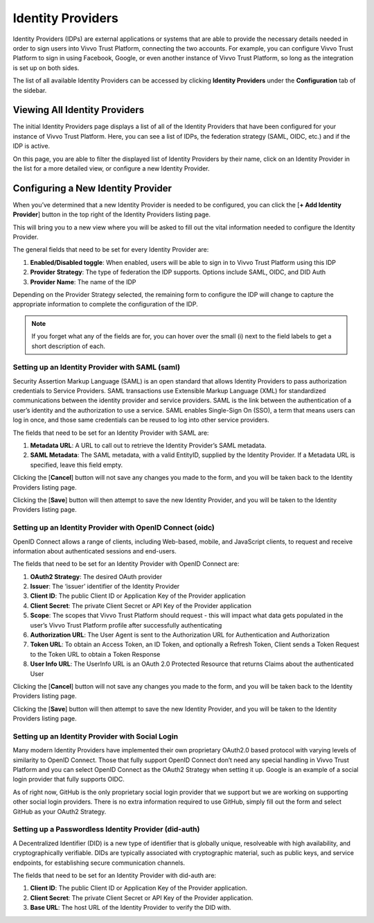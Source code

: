 .. _identity-providers:

Identity Providers
###################

Identity Providers (IDPs) are external applications or systems that are able to provide the necessary details needed in order to sign users into Vivvo Trust Platform, connecting the two accounts.
For example, you can configure Vivvo Trust Platform to sign in using Facebook, Google, or even another instance of Vivvo Trust Platform, so long as the integration is set up on both sides.

The list of all available Identity Providers can be accessed by clicking **Identity Providers** under the **Configuration** tab of the sidebar.

.. _view-identity-providers:
Viewing All Identity Providers
*******************************

The initial Identity Providers page displays a list of all of the Identity Providers that have been configured for your instance of Vivvo Trust Platform. Here, you can see a list of IDPs, the federation strategy (SAML, OIDC, etc.) and if the IDP is active.

On this page, you are able to filter the displayed list of Identity Providers by their name, click on an Identity Provider in the list for a more detailed view, or configure a new Identity Provider.

.. image:: ../images/managementapp/view-idps.png
   :width: 300pt
   :alt: View all identity providers
   :align: center 

.. _configure-idp:
Configuring a New Identity Provider
************************************

When you’ve determined that a new Identity Provider is needed to be configured, you can click the [**+ Add Identity Provider**] button in the top right of the Identity Providers listing page.

.. image:: ../images/managementapp/configure-idp.png
   :width: 300pt
   :alt: Configure a new identity provider
   :align: center 

This will bring you to a new view where you will be asked to fill out the vital information needed to configure the Identity Provider.

The general fields that need to be set for every Identity Provider are:

1.	**Enabled/Disabled toggle**: When enabled, users will be able to sign in to Vivvo Trust Platform using this IDP
2.	**Provider Strategy**: The type of federation the IDP supports. Options include SAML, OIDC, and DID Auth
3.	**Provider Name**: The name of the IDP

Depending on the Provider Strategy selected, the remaining form to configure the IDP will change to capture the appropriate information to complete the configuration of the IDP.

.. note::
    If you forget what any of the fields are for, you can hover over the small (i) next to the field labels to get a short description of each.

.. _setup-idp-saml:
Setting up an Identity Provider with SAML (saml)
=================================================

Security Assertion Markup Language (SAML) is an open standard that allows Identity Providers to pass authorization credentials to Service Providers. SAML transactions use Extensible Markup Language (XML) for standardized communications between the identity provider and service providers. SAML is the link between the authentication of a user’s identity and the authorization to use a service. SAML enables Single-Sign On (SSO), a term that means users can log in once, and those same credentials can be reused to log into other service providers.

.. image:: ../images/managementapp/saml-idp.png
   :width: 300pt
   :alt: Setting up an Identity Provider with SAML 
   :align: center 

The fields that need to be set for an Identity Provider with SAML are:

1.	**Metadata URL**: A URL to call out to retrieve the Identity Provider’s SAML metadata.
2.	**SAML Metadata**: The SAML metadata, with a valid EntityID, supplied by the Identity Provider. If a Metadata URL is specified, leave this field empty.

Clicking the [**Cancel**] button will not save any changes you made to the form, and you will be taken back to the Identity Providers listing page.

Clicking the [**Save**] button will then attempt to save the new Identity Provider, and you will be taken to the Identity Providers listing page.

.. _setup-idp-oidc:
Setting up an Identity Provider with OpenID Connect (oidc)
============================================================

OpenID Connect allows a range of clients, including Web-based, mobile, and JavaScript clients, to request and receive information about authenticated sessions and end-users.

.. image:: ../images/managementapp/oidc-idp.png
   :width: 300pt
   :alt: Setting up an Identity Provider with OpenID Connect
   :align: center 

The fields that need to be set for an Identity Provider with OpenID Connect are:

1.	**OAuth2 Strategy**: The desired OAuth provider
2.	**Issuer**: The ‘issuer’ identifier of the Identity Provider
3.	**Client ID**: The public Client ID or Application Key of the Provider application
4.	**Client Secret**: The private Client Secret or API Key of the Provider application
5.	**Scope**: The scopes that Vivvo Trust Platform should request - this will impact what data gets populated in the user’s Vivvo Trust Platform profile after successfully authenticating
6.	**Authorization URL**: The User Agent is sent to the Authorization URL for Authentication and Authorization
7.	**Token URL**: To obtain an Access Token, an ID Token, and optionally a Refresh Token, Client sends a Token Request to the Token URL to obtain a Token Response
8.	**User Info URL**: The UserInfo URL is an OAuth 2.0 Protected Resource that returns Claims about the authenticated User

Clicking the [**Cancel**] button will not save any changes you made to the form, and you will be taken back to the Identity Providers listing page.

Clicking the [**Save**] button will then attempt to save the new Identity Provider, and you will be taken to the Identity Providers listing page.

.. _setup-idp-social-login:
Setting up an Identity Provider with Social Login
===================================================

Many modern Identity Providers have implemented their own proprietary OAuth2.0 based protocol with varying levels of similarity to OpenID Connect. Those that fully support OpenID Connect don’t need any special handling in Vivvo Trust Platform and you can select OpenID Connect as the OAuth2 Strategy when setting it up. Google is an example of a social login provider that fully supports OIDC.

As of right now, GitHub is the only proprietary social login provider that we support but we are working on supporting other social login providers. There is no extra information required to use GitHub, simply fill out the form and select GitHub as your OAuth2 Strategy.

.. _setup-passwordless-idp-did-auth:
Setting up a Passwordless Identity Provider (did-auth)
========================================================

A Decentralized Identifier (DID) is a new type of identifier that is globally unique, resolveable with high availability, and cryptographically verifiable. DIDs are typically associated with cryptographic material, such as public keys, and service endpoints, for establishing secure communication channels.

.. image:: ../images/managementapp/did-auth-idp.png
   :width: 300pt
   :alt: Setting up a Passwordless Identity Provider 
   :align: center 

The fields that need to be set for an Identity Provider with did-auth are:

1.	**Client ID**: The public Client ID or Application Key of the Provider application.
2.	**Client Secret**: The private Client Secret or API Key of the Provider application.
3.	**Base URL**: The host URL of the Identity Provider to verify the DID with.


